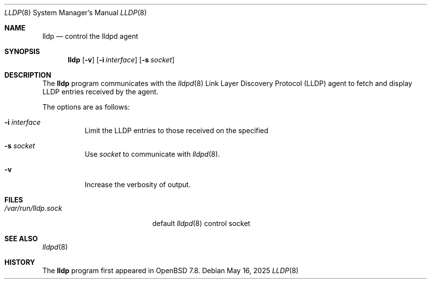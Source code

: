 .\" $OpenBSD: lldp.8,v 1.4 2025/05/16 04:26:43 kn Exp $
.\"
.\" Copyright (c) 2025 David Gwynne<dlg@openbsd.org>
.\"
.\" Permission to use, copy, modify, and distribute this software for any
.\" purpose with or without fee is hereby granted, provided that the above
.\" copyright notice and this permission notice appear in all copies.
.\"
.\" THE SOFTWARE IS PROVIDED "AS IS" AND THE AUTHOR DISCLAIMS ALL WARRANTIES
.\" WITH REGARD TO THIS SOFTWARE INCLUDING ALL IMPLIED WARRANTIES OF
.\" MERCHANTABILITY AND FITNESS. IN NO EVENT SHALL THE AUTHOR BE LIABLE FOR
.\" ANY SPECIAL, DIRECT, INDIRECT, OR CONSEQUENTIAL DAMAGES OR ANY DAMAGES
.\" WHATSOEVER RESULTING FROM LOSS OF USE, DATA OR PROFITS, WHETHER IN AN
.\" ACTION OF CONTRACT, NEGLIGENCE OR OTHER TORTIOUS ACTION, ARISING OUT OF
.\" OR IN CONNECTION WITH THE USE OR PERFORMANCE OF THIS SOFTWARE.
.\"
.Dd $Mdocdate: May 16 2025 $
.Dt LLDP 8
.Os
.Sh NAME
.Nm lldp
.Nd control the lldpd agent
.Sh SYNOPSIS
.Nm lldp
.Op Fl v
.Op Fl i Ar interface
.Op Fl s Ar socket
.Sh DESCRIPTION
The
.Nm
program communicates with the
.Xr lldpd 8
Link Layer Discovery Protocol (LLDP)
agent to fetch and display LLDP entries received by the agent.
.Pp
The options are as follows:
.Bl -tag -width Ds
.It Fl i Ar interface
Limit the LLDP entries to those received on the specified
.It Fl s Ar socket
Use
.Ar socket
to communicate with
.Xr lldpd 8 .
.It Fl v
Increase the verbosity of output.
.El
.Sh FILES
.Bl -tag -width "/var/run/lldp.sock" -compact
.It Pa /var/run/lldp.sock
default
.Xr lldpd 8
control socket
.El
.Sh SEE ALSO
.Xr lldpd 8
.Sh HISTORY
The
.Nm
program first appeared in
.Ox 7.8 .
